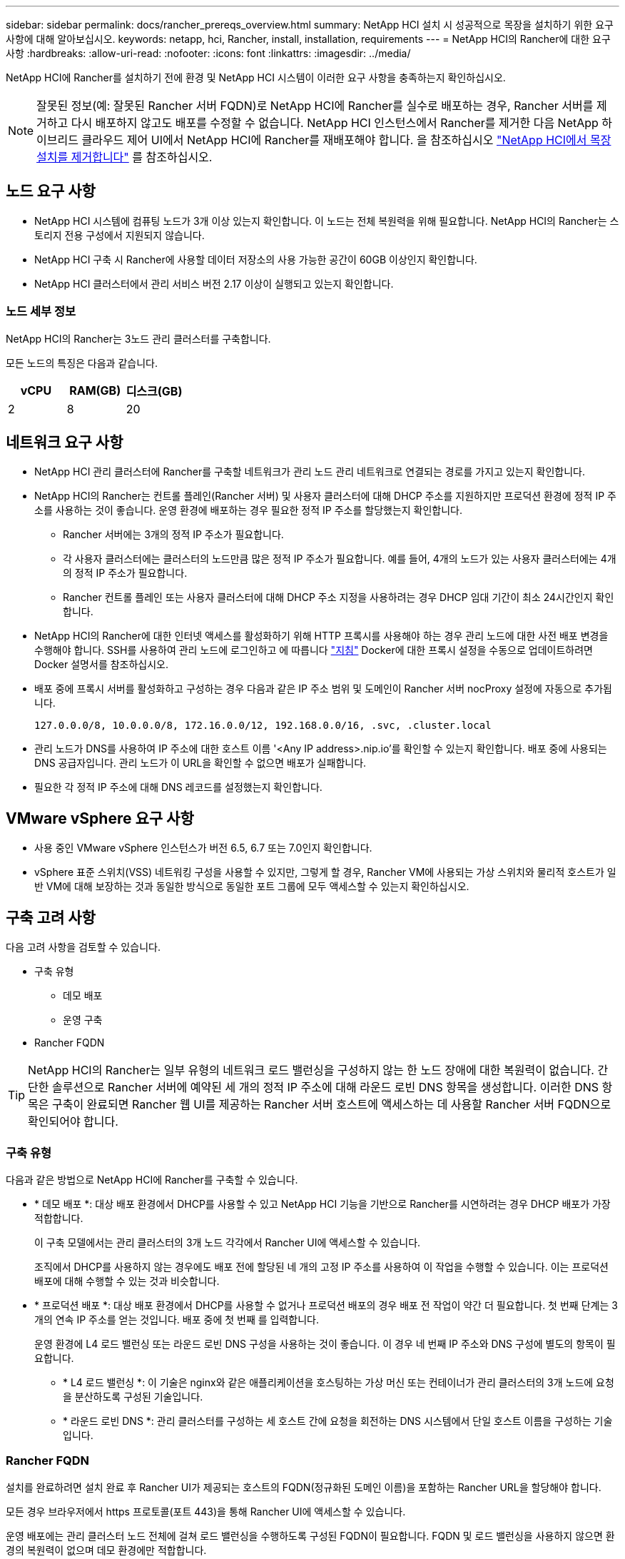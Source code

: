 ---
sidebar: sidebar 
permalink: docs/rancher_prereqs_overview.html 
summary: NetApp HCI 설치 시 성공적으로 목장을 설치하기 위한 요구 사항에 대해 알아보십시오. 
keywords: netapp, hci, Rancher, install, installation, requirements 
---
= NetApp HCI의 Rancher에 대한 요구 사항
:hardbreaks:
:allow-uri-read: 
:nofooter: 
:icons: font
:linkattrs: 
:imagesdir: ../media/


[role="lead"]
NetApp HCI에 Rancher를 설치하기 전에 환경 및 NetApp HCI 시스템이 이러한 요구 사항을 충족하는지 확인하십시오.


NOTE: 잘못된 정보(예: 잘못된 Rancher 서버 FQDN)로 NetApp HCI에 Rancher를 실수로 배포하는 경우, Rancher 서버를 제거하고 다시 배포하지 않고도 배포를 수정할 수 없습니다. NetApp HCI 인스턴스에서 Rancher를 제거한 다음 NetApp 하이브리드 클라우드 제어 UI에서 NetApp HCI에 Rancher를 재배포해야 합니다. 을 참조하십시오 link:task_rancher_remove_deployment.html["NetApp HCI에서 목장 설치를 제거합니다"] 를 참조하십시오.



== 노드 요구 사항

* NetApp HCI 시스템에 컴퓨팅 노드가 3개 이상 있는지 확인합니다. 이 노드는 전체 복원력을 위해 필요합니다. NetApp HCI의 Rancher는 스토리지 전용 구성에서 지원되지 않습니다.
* NetApp HCI 구축 시 Rancher에 사용할 데이터 저장소의 사용 가능한 공간이 60GB 이상인지 확인합니다.
* NetApp HCI 클러스터에서 관리 서비스 버전 2.17 이상이 실행되고 있는지 확인합니다.




=== 노드 세부 정보

NetApp HCI의 Rancher는 3노드 관리 클러스터를 구축합니다.

모든 노드의 특징은 다음과 같습니다.

[cols="15,15, 15"]
|===
| vCPU | RAM(GB) | 디스크(GB) 


| 2 | 8 | 20 
|===


== 네트워크 요구 사항

* NetApp HCI 관리 클러스터에 Rancher를 구축할 네트워크가 관리 노드 관리 네트워크로 연결되는 경로를 가지고 있는지 확인합니다.
* NetApp HCI의 Rancher는 컨트롤 플레인(Rancher 서버) 및 사용자 클러스터에 대해 DHCP 주소를 지원하지만 프로덕션 환경에 정적 IP 주소를 사용하는 것이 좋습니다. 운영 환경에 배포하는 경우 필요한 정적 IP 주소를 할당했는지 확인합니다.
+
** Rancher 서버에는 3개의 정적 IP 주소가 필요합니다.
** 각 사용자 클러스터에는 클러스터의 노드만큼 많은 정적 IP 주소가 필요합니다. 예를 들어, 4개의 노드가 있는 사용자 클러스터에는 4개의 정적 IP 주소가 필요합니다.
** Rancher 컨트롤 플레인 또는 사용자 클러스터에 대해 DHCP 주소 지정을 사용하려는 경우 DHCP 임대 기간이 최소 24시간인지 확인합니다.


* NetApp HCI의 Rancher에 대한 인터넷 액세스를 활성화하기 위해 HTTP 프록시를 사용해야 하는 경우 관리 노드에 대한 사전 배포 변경을 수행해야 합니다. SSH를 사용하여 관리 노드에 로그인하고 에 따릅니다 https://docs.docker.com/config/daemon/systemd/#httphttps-proxy["지침"^] Docker에 대한 프록시 설정을 수동으로 업데이트하려면 Docker 설명서를 참조하십시오.
* 배포 중에 프록시 서버를 활성화하고 구성하는 경우 다음과 같은 IP 주소 범위 및 도메인이 Rancher 서버 nocProxy 설정에 자동으로 추가됩니다.
+
[listing]
----
127.0.0.0/8, 10.0.0.0/8, 172.16.0.0/12, 192.168.0.0/16, .svc, .cluster.local
----
* 관리 노드가 DNS를 사용하여 IP 주소에 대한 호스트 이름 '<Any IP address>.nip.io'를 확인할 수 있는지 확인합니다. 배포 중에 사용되는 DNS 공급자입니다. 관리 노드가 이 URL을 확인할 수 없으면 배포가 실패합니다.
* 필요한 각 정적 IP 주소에 대해 DNS 레코드를 설정했는지 확인합니다.




== VMware vSphere 요구 사항

* 사용 중인 VMware vSphere 인스턴스가 버전 6.5, 6.7 또는 7.0인지 확인합니다.
* vSphere 표준 스위치(VSS) 네트워킹 구성을 사용할 수 있지만, 그렇게 할 경우, Rancher VM에 사용되는 가상 스위치와 물리적 호스트가 일반 VM에 대해 보장하는 것과 동일한 방식으로 동일한 포트 그룹에 모두 액세스할 수 있는지 확인하십시오.




== 구축 고려 사항

다음 고려 사항을 검토할 수 있습니다.

* 구축 유형
+
** 데모 배포
** 운영 구축


* Rancher FQDN



TIP: NetApp HCI의 Rancher는 일부 유형의 네트워크 로드 밸런싱을 구성하지 않는 한 노드 장애에 대한 복원력이 없습니다. 간단한 솔루션으로 Rancher 서버에 예약된 세 개의 정적 IP 주소에 대해 라운드 로빈 DNS 항목을 생성합니다. 이러한 DNS 항목은 구축이 완료되면 Rancher 웹 UI를 제공하는 Rancher 서버 호스트에 액세스하는 데 사용할 Rancher 서버 FQDN으로 확인되어야 합니다.



=== 구축 유형

다음과 같은 방법으로 NetApp HCI에 Rancher를 구축할 수 있습니다.

* * 데모 배포 *: 대상 배포 환경에서 DHCP를 사용할 수 있고 NetApp HCI 기능을 기반으로 Rancher를 시연하려는 경우 DHCP 배포가 가장 적합합니다.
+
이 구축 모델에서는 관리 클러스터의 3개 노드 각각에서 Rancher UI에 액세스할 수 있습니다.

+
조직에서 DHCP를 사용하지 않는 경우에도 배포 전에 할당된 네 개의 고정 IP 주소를 사용하여 이 작업을 수행할 수 있습니다. 이는 프로덕션 배포에 대해 수행할 수 있는 것과 비슷합니다.

* * 프로덕션 배포 *: 대상 배포 환경에서 DHCP를 사용할 수 없거나 프로덕션 배포의 경우 배포 전 작업이 약간 더 필요합니다. 첫 번째 단계는 3개의 연속 IP 주소를 얻는 것입니다. 배포 중에 첫 번째 를 입력합니다.
+
운영 환경에 L4 로드 밸런싱 또는 라운드 로빈 DNS 구성을 사용하는 것이 좋습니다. 이 경우 네 번째 IP 주소와 DNS 구성에 별도의 항목이 필요합니다.

+
** * L4 로드 밸런싱 *: 이 기술은 nginx와 같은 애플리케이션을 호스팅하는 가상 머신 또는 컨테이너가 관리 클러스터의 3개 노드에 요청을 분산하도록 구성된 기술입니다.
** * 라운드 로빈 DNS *: 관리 클러스터를 구성하는 세 호스트 간에 요청을 회전하는 DNS 시스템에서 단일 호스트 이름을 구성하는 기술입니다.






=== Rancher FQDN

설치를 완료하려면 설치 완료 후 Rancher UI가 제공되는 호스트의 FQDN(정규화된 도메인 이름)을 포함하는 Rancher URL을 할당해야 합니다.

모든 경우 브라우저에서 https 프로토콜(포트 443)을 통해 Rancher UI에 액세스할 수 있습니다.

운영 배포에는 관리 클러스터 노드 전체에 걸쳐 로드 밸런싱을 수행하도록 구성된 FQDN이 필요합니다. FQDN 및 로드 밸런싱을 사용하지 않으면 환경의 복원력이 없으며 데모 환경에만 적합합니다.



== 필수 포트

공식 * Rancher Nodes * 섹션의 "RKE의 Rancher Server Node용 포트" 섹션에 있는 포트 목록이 있는지 확인합니다 https://rancher.com/docs/rancher/v2.x/en/installation/requirements/ports/#ports-for-rancher-server-nodes-on-rke["Rancher 문서"^] Rancher 서버를 실행 중인 노드와 방화벽 구성에서 열립니다.



== 필요한 URL입니다

Rancher 컨트롤 플레인이 있는 호스트에서 다음 URL을 액세스할 수 있어야 합니다.

|===
| URL | 설명 


| https://charts.jetstack.io/[] | Kubernetes 통합 


| https://releases.rancher.com/server-charts/stable[] | Rancher 소프트웨어 다운로드 


| https://entropy.ubuntu.com/[] | 난수 생성을 위한 Ubuntu 엔트로피 서비스 


| https://raw.githubusercontent.com/vmware/cloud-init-vmware-guestinfo/v1.3.1/install.sh[] | VMware 게스트 추가 


| https://download.docker.com/linux/ubuntu/gpg[] | Docker Ubuntu GPG 공개 키 


| https://download.docker.com/linux/ubuntu[] | Docker 다운로드 링크 


| https://hub.docker.com/[] | NetApp 하이브리드 클라우드 제어를 위한 Docker Hub 를 참조하십시오 
|===